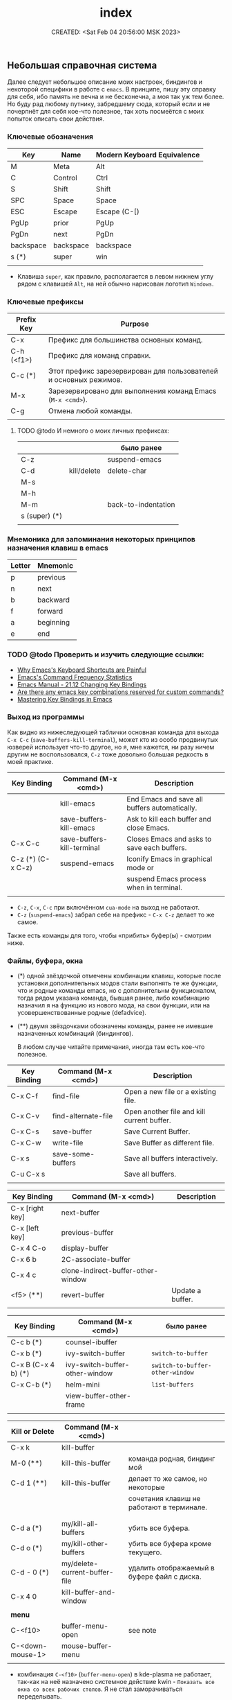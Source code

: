 # -*- mode: org; -*-
#+TITLE: index
#+DESCRIPTION:
#+KEYWORDS:
#+AUTHOR:
#+email:
#+INFOJS_OPT:
#+STARTUP:  content

#+DATE: CREATED: <Sat Feb 04 20:56:00 MSK 2023>
# Time-stamp: <Последнее обновление -- Saturday February 4 20:59:57 MSK 2023>



** Небольшая справочная система

   Далее следует небольшое описание моих настроек, биндингов и некоторой специфики в работе с ~emacs~.
   В принципе, пишу эту справку для себя, ибо память не вечна и не бесконечна, а моя так уж тем
   более. Но буду рад любому путнику, забредшему сюда, который если и не почерпнёт для себя кое-что
   полезное, так хоть посмеётся с моих попыток описать свои действия.

*** Ключевые обозначения

    | Key       | Name      | Modern Keyboard Equivalence |
    |-----------+-----------+-----------------------------|
    | M         | Meta      | Alt                         |
    | C         | Control   | Ctrl                        |
    | S         | Shift     | Shift                       |
    | SPC       | Space     | Space                       |
    | ESC       | Escape    | Escape (C-[)                |
    | PgUp      | prior     | PgUp                        |
    | PgDn      | next      | PgDn                        |
    | backspace | backspace | backspace                   |
    | s (*)     | super     | win                         |
    |           |           |                             |

    - Клавиша ~super~, как правило, располагается в левом нижнем углу рядом с клавишей ~Alt~, на ней
      обычно нарисован логотип ~Windows~.

*** Ключевые префиксы

    | Prefix Key | Purpose                                                           |
    |------------+-------------------------------------------------------------------|
    | C-x        | Префикс для большинства основных команд.                          |
    | C-h (<f1>) | Префикс для команд справки.                                       |
    | C-c    (*) | Этот префикс зарезервирован для пользователей и основных режимов. |
    | M-x        | Зарезервировано для выполнения команд Emacs (~M-x <cmd>~).          |
    | C-g        | Отмена любой команды.                                             |
    |            |                                                                   |


**** TODO @todo И немного о моих личных префиксах:

     |               |             | было ранее          |
     |---------------+-------------+---------------------|
     | C-z           |             | suspend-emacs       |
     | C-d           | kill/delete | delete-char         |
     | M-s           |             |                     |
     | M-h           |             |                     |
     | M-m           |             | back-to-indentation |
     | s (super) (*) |             |                     |
     |               |             |                     |

*** Мнемоника для запоминания некоторых принципов назначения клавиш в emacs

    | Letter | Mnemonic  |
    |--------+-----------|
    | p      | previous  |
    | n      | next      |
    | b      | backward  |
    | f      | forward   |
    | a      | beginning |
    | e      | end       |

*** TODO @todo Проверить и изучить следующие ссылки:

    - [[http://ergoemacs.org/emacs/emacs_kb_shortcuts_pain.html][Why Emacs's Keyboard Shortcuts are Painful]]
    - [[http://ergoemacs.org/emacs/command-frequency.html][Emacs's Command Frequency Statistics]]
    - [[https://www.gnu.org/software/emacs/manual/html_node/elisp/Changing-Key-Bindings.html][Emacs Manual - 21.12 Changing Key Bindings]]
    - [[http://stackoverflow.com/questions/1144424/are-there-any-emacs-key-combinations-reserved-for-custom-commands][Are there any emacs key combinations reserved for custom commands?]]
    - [[https://www.masteringemacs.org/article/mastering-key-bindings-emacs][Mastering Key Bindings in Emacs]]

*** Выход из программы

    Как видно из нижеследующей таблички основная команда для выхода ~C-x C-c~
    (~save-buffers-kill-terminal~), может кто из особо продвинутых юзверей использует что-то другое,
    но я, мне кажется, ни разу ничем другим не воспользовался, ~C-z~ тоже довольно большая редкость в
    моей практике.

    | Key Binding       | Command (M-x <cmd>)        | Description                                   |
    |-------------------+----------------------------+-----------------------------------------------|
    |                   | kill-emacs                 | End Emacs and save all buffers automatically. |
    |                   | save-buffers-kill-emacs    | Ask to kill each buffer and close Emacs.      |
    | C-x C-c           | save-buffers-kill-terminal | Closes Emacs and asks to save each buffers.   |
    | C-z (*) (C-x C-z) | suspend-emacs              | Iconify Emacs in graphical mode or            |
    |                   |                            | suspend Emacs process when in terminal.       |
    |                   |                            |                                               |

    - ~C-z~, ~C-x~, ~C-c~ при включённом ~cua-mode~ на выход не работают.
    - ~C-z~ (~suspend-emacs~) забрал себе на префикс - ~C-x C-z~ делает то же самое.

    Также есть команды для того, чтобы «прибить» буфер(ы) - смотрим ниже.

*** Файлы, буфера, окна

    - (*) одной звёздочкой отмечены комбинации клавиш, которые после установки дополнительных модов
      стали выполнять те же функции, что и родные команды emacs, но с дополнительнм функционалом,
      тогда рядом указана команда, бывшая ранее, либо комбинацию назначил я на функцию из нового
      мода, на свои функции, или на усовершенствованные родные (defadvice).

    - (**) двумя звёздочками обозначены команды, ранее не имевшие назначенных комбинаций
      (биндингов).

      В любом случае читайте примечания, иногда там есть кое-что полезное.

    | Key Binding | Command (M-x <cmd>) | Description                                |
    |-------------+---------------------+--------------------------------------------|
    | C-x C-f     | find-file           | Open a new file or a existing file.        |
    | C-x C-v     | find-alternate-file | Open another file and kill current buffer. |
    | C-x C-s     | save-buffer         | Save Current Buffer.                       |
    | C-x C-w     | write-file          | Save Buffer as different file.             |
    | C-x s       | save-some-buffers   | Save all buffers interactively.            |
    | C-u C-x s   |                     | Save all buffers.                          |
    |             |                     |                                            |


    | Key Binding     | Command (M-x <cmd>)                | Description      |
    |-----------------+------------------------------------+------------------|
    | C-x [right key] | next-buffer                        |                  |
    | C-x [left key]  | previous-buffer                    |                  |
    | C-x 4 C-o       | display-buffer                     |                  |
    | C-x 6 b         | 2C-associate-buffer                |                  |
    | C-x 4 c         | clone-indirect-buffer-other-window |                  |
    | <f5>      (**)  | revert-buffer                      | Update a buffer. |
    |                 |                                    |                  |


    | Key Binding         | Command (M-x <cmd>)            | было ранее                    |
    |---------------------+--------------------------------+-------------------------------|
    | C-c b           (*) | counsel-ibuffer                |                               |
    | C-x b           (*) | ivy-switch-buffer              | ~switch-to-buffer~              |
    | C-x B (C-x 4 b) (*) | ivy-switch-buffer-other-window | ~switch-to-buffer-other-window~ |
    | C-x C-b         (*) | helm-mini                      | ~list-buffers~                  |
    |                     | view-buffer-other-frame        |                               |
    |                     |                                |                               |


    | *Kill or Delete*   | Command (M-x <cmd>)           |                                             |
    |------------------+-------------------------------+---------------------------------------------|
    | C-x k            | kill-buffer                   |                                             |
    | M-0       (**)   | kill-this-buffer              | команда родная, биндинг мой                 |
    | C-d 1     (**)   | kill-this-buffer              | делает то же самое, но некоторые            |
    |                  |                               | сочетания клавиш не работают в терминале.   |
    |                  |                               |                                             |
    |                  |                               |                                             |
    | C-d a     (*)    | my/kill-all-buffers           | убить все буфера.                           |
    | C-d o     (*)    | my/kill-other-buffers         | убить все буфера кроме текущего.            |
    | C-d - 0   (*)    | my/delete-current-buffer-file | удалить отображаемый в буфере файл с диска. |
    | C-x 4 0          | kill-buffer-and-window        |                                             |
    |                  |                               |                                             |
    | *menu*             |                               |                                             |
    |------------------+-------------------------------+---------------------------------------------|
    | C-<f10>          | buffer-menu-open              | see note                                    |
    | C-<down-mouse-1> | mouse-buffer-menu             |                                             |
    |                  |                               |                                             |

    - комбинация =C-<f10>= (=buffer-menu-open=) в kde-plasma не работает, так-как на неё назначено
      системное действие kwin - =Показать все окна со всех рабочих столов=. Я не стал заморачиваться
      переделывать.

      | Key Binding | Command (M-x <cmd>) | Description                                               |
      |-------------+---------------------+-----------------------------------------------------------|
      | C-x 0       | delete-window       | Delete Current Window                                     |
      | C-x 1       | delete-other-window | Keep the current window and delete the remaining windows. |
      | C-x 2       | split-window-below  | Split Horizontally                                        |
      | C-x 3       |                     | Split Vertically                                          |
      | C-x o       |                     | Switch Window                                             |
      |             |                     |                                                           |

*** Frames

    | Key Binding    | Command (M-x <cmd>)             | Description                                 |
    |----------------+---------------------------------+---------------------------------------------|
    | C-x 5 0        | kill-buffer                     | Close current frame                         |
    | C-x 5 1        | delete-other-frames             | Close all frames except current one         |
    | C-x 5 2        | make-frame-command              | Create a new frame                          |
    | C-x 5 o        | other-frame                     | Alternate frame                             |
    | C-z or C-x C-z | iconify-or-deiconify-frame      | Minimize current frame                      |
    | C-x 5 f        | find-file-other-frame           | Open file in a new frame.                   |
    | C-x 5 r        | find-file-read-only-other-frame | Open file in a new frame in read-only mode. |
    | C-x 5 b        | switch-to-buffer-other-frame    | Switch to buffer in a new frame.            |
    | C-x 5 C-o      | display-buffer-other-frame      |                                             |
    |                |                                 |                                             |

    - The key bind C-z is overridden by cua-mode if it enabled.
    - In terminal the key binding C-x C-z or the command =M-x iconify-or-deiconify-frame= suspends
      the Emacs process. To return to the process: type in the Unix shell fg and return.

*** Поиск, замена, регулярные выражения

    Эти комбинации клавиш работают в дефолтном emacs, без дополнительных настроек:

    |       | *поиск в тексте*                                                          |
    |-------+-------------------------------------------------------------------------|
    | C-s   | Forward Search                                                          |
    | C-s   | Jump to next occurrence (в режиме поиска)                               |
    | C-r   | Backward Search                                                         |
    | C-r   | Jump to previour occurrence (в режиме поиска)                           |
    | M-%   | Replace                                                                 |
    | M-s . | Find Symbol under cursor                                                |
    | M-s w | Find Symbol under cursor, match symbols with underscore, dot, hyphen .. |
    | M-s o | List all matching lines                                                 |
    |       |                                                                         |

    |                    |                                                         |
    |--------------------+---------------------------------------------------------|
    | M-x replace-string | Batch replace string in selected region or  buffer.     |
    | M-x replace-regexp | Batch replace regex pattern in selected text or buffer. |
    | M-x regexp-builder | Build and test Emacs regex patterns.                    |

    Следует понимать, что даже после дополнительных настроек доступ к этим командам остаётся по
    комбинации ~M-x~.

    Далее описаны функции поиска, замены и работы с регулярными выражениями при дополнительных
    настройках.

    | Command             | Description                                                    |
    |---------------------+----------------------------------------------------------------|
    | M-x find-name-dired | Find all files with given grep match.                          |
    |                     |                                                                |
    | M-x find-grep-dired | Find all file names matching a shell wildcard pattern.         |
    |                     |                                                                |
    | M-x find-dired      | Find all file names with find arguments specified by the user. |
    |                     |                                                                |
    | M-x rgrep           | Search files that contains some regular expression.            |
    |                     | Needs grep and find installed.                                 |
    |                     |                                                                |
    | M-x lgrep           | Search for files matching a regular expression in a            |
    |                     | given directory without enter in subdirectories like rgrep.    |
    |                     |                                                                |
    | M-x locate          | Search files using the mlocate app or locate database.         |
    |                     | Needs locate installed.                                        |
    |                     |                                                                |



    |         | стало нынче                        | было ранее                      |   |
    |---------+------------------------------------+---------------------------------+---|
    | C-s     | counsel-grep-or-swiper             | isearch-forward                 |   |
    | C-r     | swiper-helm                        | isearch-backward                |   |
    | C-M-r   |                                    | isearch-backward-regexp         |   |
    | C-M-s   |                                    | isearch-forward-regexp          |   |
    |         |                                    |                                 |   |
    |         |                                    |                                 |   |
    | M-s C-s | vr/isearch-forward                 |                                 |   |
    | M-s C-r | vr/isearch-backward                |                                 |   |
    | M-%     | vr/query-replace                   | query-replace                   |   |
    | C-M-%   | vr/replace                         | query-replace-regexp            |   |
    | M-s M-% | my/vr/query-replace-from-beginning |                                 |   |
    | M-s w   |                                    | isearch-forward-word            |   |
    | M-s .   |                                    | isearch-forward-symbol-at-point |   |
    | M-s _   |                                    | isearch-forward-symbol          |   |
    |         |                                    |                                 |   |
    |         |                                    |                                 |   |
    |         |                                    |                                 |   |
    | M-s a a | ag                                 |                                 |   |
    |         |                                    |                                 |   |
    | M-s d a | helm-do-ag                         |                                 |   |
    | M-s d i | my/helm-do-ag-inverse              |                                 |   |
    | M-s a h | helm-ag                            |                                 |   |
    | M-s a d | ag-dired                           |                                 |   |
    | M-s a r | ag-regexp                          |                                 |   |
    | M-s a c | counsel-ag                         |                                 |   |
    |         |                                    |                                 |   |
    | M-s f f | helm-find                          |                                 |   |
    | M-s s r | counsel-rg                         |                                 |   |
    |         |                                    |                                 |   |



    helm-swoop (M-s s s)
    helm-multi-swoop-all (M-s s A)
    helm-multi-swoop (M-s s M)


    xah-list-matching-lines-no-regex (M-s s x)


    ag-files (M-s a f)
    helm-do-grep-ag (M-s g a)

    keep-lines (M-s C-k)
    flush-lines (M-s C-f)


    find-dired (M-s s d)

    swiper-all (M-s s c)
    helm-locate (M-s f l)
    helm-do-ag-buffers (M-s d b)
    helm-do-ag-this-file (M-s d f)


    |           |                           | было ранее |
    |-----------+---------------------------+------------|
    | M-s s O   | occur                     | M-s o      |
    | M-s s i   | my/invert-occur           |            |
    | M-s s RET | my/highlight-symbol-occur |            |
    | M-s s o   | helm-occur                |            |
    |           |                           |            |


    Команды в буфере swiper

    |   |   |   |   |
    |---+---+---+---|
    |   |   |   |   |
    |   |   |   |   |
    |   |   |   |   |


    ~swiper~ - поиск символа или слова в точке:
    - ~M-n~ - ~ivy-next-history-element~ - получить символ в точке.
    - ~M-j~ - ~ivy-yank-word~ - расширить ввод минибуфера следующим словом (аналогично ~C-s~ ~C-w~ в
      ~isearch~).
    - ~M-o w~   скопировать линию и вернуться в исходную точку:




    Команды в буфере helm

    |   |   |   |   |
    |---+---+---+---|
    |   |   |   |   |
    |   |   |   |   |
    |   |   |   |   |

**** grep

     перечислит весь совпадающий текст всех файлов в текущем каталоге. Если в настройках не указано -
     рекурсивно не ищет. Для этого в командной строке добавляем -r и имеем следующий вид grep -ir -nH
     -e "bind" *el. Хотя для рекурсивного поиска лучше использовать ~ag~ и ~rg~.

**** rgrep

     искать совпадающий текст во всех файлах в текущем каталоге и подкаталогах

**** lgrep

     искать только некоторые файлы текущего каталога, используя текстовый шаблон (регулярное
     выражение) в именах файлов в первую очередь.

**** grep-find

     комбинация команд ~grep~ и ~find.~
     Example prompt:
     ~find . -type f -print0 | xargs -0 -e grep -nH -e MySearchStr~

**** find-dired

     самая общая команда в этой серии, которая позволяет вам указать любое условие, которое можно
     проверить с помощью ~find~. Она принимает два аргумента минибуфера, каталог и аргументы поиска; она
     запускает поиск в каталоге, передавая ~find-args~, чтобы сказать, какое условие проверить. Чтобы
     использовать эту команду, вам нужно знать, как использовать ~find~.

**** find-name-dired

     читает аргументы ~directory~ и ~pattern~, и выбирает все файлы в каталоге или его подкаталогах, чьи
     индивидуальные имена соответствуют шаблону. Выбранные таким образом файлы отображаются в буфере
     ~Dired~, в котором доступны обычные команды ~Dired~.

*** Редактирование текста →

    |                  |                            |                                                  | was earlier   |
    |------------------+----------------------------+--------------------------------------------------+---------------|
    | backspace        | delete-char                |                                                  |               |
    | delete           | delete-backward-char       |                                                  |               |
    | M-d              | kill-word (forward)        | смотри примечание                                |               |
    | C-DEL            | kill-word (forward)        | смотри примечание                                |               |
    | C-backspace      | backward-kill-word         |                                                  |               |
    | C-x backspace    | backward-kill-sentence     |                                                  |               |
    |                  | kill-paragraph             |                                                  |               |
    |                  | backward-kill-paragraph    |                                                  |               |
    | C-k              | kill-line                  | From point to end of line                        |               |
    | M-k       (*)    | kill-sentence              | смотри примечание                                |               |
    | C-S-backspace    | kill-whole-line            |                                                  |               |
    | C-w       (*)    | kill-region                |                                                  |               |
    | M-w       (*)    | kill-ring-save             |                                                  |               |
    | C-y              | yank (paste)               |                                                  |               |
    | M-y       (*)    | helm-show-kill-ring        |                                                  | ~yank-pop~      |
    | C-x i            | insert-file                | Insert the content of a file at cursor position. |               |
    | C-M-\     (*)    | ~my/indent-region-or-buffer~ |                                                  | ~indent-region~ |
    | C-x TAB          | ident-rigidly              | Select a region and type C-x TAB.                |               |
    |                  |                            | Type right, left (move 1 space) or               |               |
    |                  |                            | S-right, S-left (move 1 tab) to move the block   |               |
    |                  |                            | to left or right.                                |               |
    |                  |                            | *Doesn't work if cua-mode is activated*.           |               |
    |                  |                            |                                                  |               |
    | C-q              | quoted-insert              |                                                  |               |
    | C-x r k          | kill-rectangle             |                                                  |               |
    | C-x r M-w        | copy-rectangle-as-kill     |                                                  |               |
    | C-_ (C-/, C-x u) | undo                       |                                                  |               |
    | C-SPC            | set-mark-command           | Begin Selection                                  |               |
    | C-x h            | mark-whole-buffer          | Select the whole buffer                          |               |
    | C-x 8 RET        | insert-char                |                                                  |               |
    | C-x C-q          | read-only-mode             | Toggle read-only mode.                           |               |
    | C-x C-o          | delete-blank-lines         | Delete all empty line around the cursor.         |               |
    | M-q              | fill-paragraph             | Justify / Re-align current paragraph             |               |
    |                  |                            |                                                  |               |
    | M-s C-e   (**)   | xah-clean-empty-lines      |                                                  |               |
    |                  |                            |                                                  |               |

    - ~M-s C-e~ (~xah-clean-empty-lines~) удаляет все пустые строки, заменяя их только одной. Работает
      во всём буфере или в выделенном регионе.

    - ~M-d~ или ~C-DEL~ (~kill-word~ (forward)) две комбинации на одну команду, можно назначить на
      что-нибудь другое;

    - ~M-k~ (~kill-sentence~) - ранее эта комбинация была переназначена на свою функцию по удалению
      строки, но затем я обнаружил сочетание ~C-S-backspace~ (~kill-whole-line~), функция была
      удалена, но клавиши решил оставить себе про запас.

    - ~kill-region~ (~C-w~) (~defadvice~) при отсутствии выделения вырезает всю линию, помещает её
      в ~kill-ring~, но, в отличие от ~my/delete-line~, остаётся на пустой
      строке, при существующем выделении ведёт себя как обычно.

      - ~kill-ring-save~ (~M-w~) (~defadvice~) при отсутствии выделения копирует всю линию, помещает её
      в ~kill-ring~, при существующем выделении ведёт себя как обычно.


    | *case*    |                 |                                                |
    |---------+-----------------+------------------------------------------------|
    | M-u (*) | upcase-word     | Make word uppercase                            |
    | M-l (*) | downcase-word   | Make word lowercase                            |
    | M-c (*) | capitalize-word | Make word title (Capitalize only first letter) |
    |         |                 |                                                |

    - при существующем выделении все три команды выполняют операцию с выделением.


    | *comment*   |                              |                                  |
    |-----------+------------------------------+----------------------------------|
    | M-;       | comment-dwim                 | Comment/ Uncomment Selected Code |
    |           | comment-kill                 |                                  |
    | C-x C-;   | comment-line                 |                                  |
    |           | comment-indent               |                                  |
    |           | comment-region               |                                  |
    |           | uncomment-region             |                                  |
    |           | comment-or-uncomment-region  |                                  |
    | C-x / (*) | ~my/comment-or-uncomment-this~ |                                  |
    |           |                              |                                  |

    - ~my/comment-or-uncomment-this~ комментирует либо линию, либо выделение - если оно существующет.

**** TODO @todo Text Editing - разобрать и раскидать по нужным разделам, или удалить если повтор

     |                 |                                                |
     |-----------------+------------------------------------------------+
     | M-del           | Delete previous word                           |
     |                 |                                                |
     |                 |                                                |
     |                 |                                                |
     | C-x C - (minus) | Decrease font size                             |
     | C-x C + (plus)  | Increase font size                             |
     | M-/             | Autocomplete word (Equivalent to VIM Ctrl + p) |
     |                 |                                                |

*** Informationm, Documentation and Help

    | Key Binding | Command (M-x command) | Description                                  |
    |-------------+-----------------------+----------------------------------------------|
    | C-h ?       | help-for-help         | Show all commands to get help on Emacs.      |
    | C-h a       | apropos               | Command Apropos                              |
    | C-h i       | info                  | Info documentation reader                    |
    |             | info-apropos          | Search for a string in emacs info pages      |
    |             | woman                 | Browser Unix man pages                       |
    |-------------+-----------------------+----------------------------------------------|
    |             |                       |                                              |
    | C-h f       | describe-function     | Describe function                            |
    | C-h v       | describe-variable     | Describe variable                            |
    | C-h m       | describe-mode         | Describe mode                                |
    | C-h s       | describe-syntax       | Describe syntax                              |
    | C-h b       | describe-bindings     | Describe key bindings for current buffer     |
    | C-h k       | describe-key          | Describe a particular key binding.           |
    |             |                       |                                              |
    |             | find-library          | Find a library *.el file loaded with require |
    |             |                       | Example: M-x find-library org                |

*** Навигация (перемещение) по тексту

    |                               |                            |                                                    |
    |-------------------------------+----------------------------+----------------------------------------------------|
    | C-a                    (*)    | my/smart-beginning-of-line | was =move-beginning-of-line= Go to start of the line |
    | C-e                           | move-end-of-line           | Go to end of the line.                             |
    | C-p [up key]                  | previous-line              |                                                    |
    | C-n [down key]                | next-line                  |                                                    |
    | M-b                           | backward-word              | Move backward one word                             |
    | M-f                           | forward-word               | Move forward one word                              |
    | M-[left key] (C-[left key])   | left-word                  | Move backward one word                             |
    | M-[right key] (C-[right key]) | right-word                 | Move forward one word                              |
    | M-g g <line-num>              | goto-line                  | Go to line number                                  |
    | M-g c <cursor-pos>            | goto-char                  | Go to character position                           |
    | M-g M-g                (*)    | my/goto-line-with-feedback |                                                    |
    |                               | previous-logical-line      |                                                    |
    |                               | next-logical-line          |                                                    |
    | M-m                    (*)    | back-to-indentation        | Go to first non whitespace in current line.        |
    |                               |                            |                                                    |

    - Из ~M-m~ (~back-to-indentation~) сделал клавишу-модификатор для работы с [[https://github.com/magnars/multiple-cursors.el][multiple-cursors]].

      | *scroll*                        |                                  |                                                    |
      |-------------------------------+----------------------------------+----------------------------------------------------|
      | C-v (next)                    | scroll-up-command                |                                                    |
      | M-v (prior)                   | scroll-down-command              |                                                    |
      | C-x < (C-next)                | scroll-left                      |                                                    |
      | C-x > (C-prior)               | scroll-right                     |                                                    |
      | C-M-S-v (M-prior, ESC prior)  | scroll-other-window-down         |                                                    |
      | C-M-v (M-next, ESC next)      | scroll-other-window              |                                                    |
      | ESC <end>                     | end-of-buffer-other-window       |                                                    |
      | ESC <begin>                   | beginning-of-buffer-other-window |                                                    |
      | M-<                           | beginning-of-buffer              | Move to top of buffer                              |
      | M->                           | end-of-buffer                    | Move to Bottom of buffer                           |
      |                               |                                  |                                                    |


**** Навигация (перемещение) по сбалансированным скобкам (moving in the parenthesis structure)

     Перемещение по скобочкам, тегам и т.д.

     |       |                                           |
     |-------+-------------------------------------------|
     | C-M-n | Move forward over a parenthetical group   |
     | C-M-p | Move backward over a parenthetical group  |
     | C-M-f | Move forward over a balanced expression   |
     | C-M-b | Move backward over a balanced expression  |
     | C-M-k | Delete s-expression under cursor          |
     |       |                                           |
     | C-M-a | Move to the beggining of current function |
     | C-M-e | Move to the end of current function       |
     |       |                                           |

**** Переход к предыдущей позиции

     [[http://xahlee.info/emacs/emacs/emacs_jump_to_previous_position.html][Emacs: Jump to Previous Position]] (ссылка на сайт Xah Lee)

     Часто вам нужно перейти на предыдущую позицию в буфере. В Emacs есть кольцо меток буфера
     (~mark ring~) и глобальное кольцо меток (~global mark ring~), которые записывают позиции меток
     и позволяют вам переходить к ним.

     Есть 2 кольца с отметками:
     - ~mark-ring~         - У каждого буфера есть своя копия.
     - ~global-mark-ring~  - Глобальный буфер.

       Чтобы отметить позицию, введите команду ~set-mark-command~ (~Ctrl-SPC~ или ~C-@~) - сделайте это
       дважды, чтобы убрать выделение. Это помещает текущую позицию в кольцо меток. Есть 3 способа
       переместить курсор в предыдущую позицию:

       |                           |                                                                                  |
       |---------------------------+----------------------------------------------------------------------------------|
       | ~Ctrl-u Ctrl-SPC~         | Переместить курсор в предыдущую отмеченную позицию в текущем буфере.             |
       |                           | Повторный вызов переместит курсор на позиции в кольце отметок.                   |
       |---------------------------+----------------------------------------------------------------------------------|
       | ~pop-global-mark~         | Переместить курсор в предыдущую отмеченную позицию (может быть в другом буфере). |
       | (~Ctrl-x Ctrl-SPC~)       | Повторный вызов переместит курсор на позиции в ~global-mark-ring~.               |
       |---------------------------+----------------------------------------------------------------------------------|
       | ~exchange-point-and-mark~ | Переместить курсор на другой конец выделения.                                    |
       | (~Ctrl-x Ctrl-x~)         | Повторный вызов любого из вышеперечисленных вернет курсор в начальную позицию.   |
       |                           |                                                                                  |

       Повторный вызов любой из вышеперечисленных команд вернёт курсор в исходное положение.
       - ~mark-ringl~;
       - ~global-mark-ring~;
       - ~pop-global-mark~.

       По умолчанию каждое кольцо меток сохраняет 16 позиций.
       При установке новой (семнадцатой) метки самая старая удаляется.
       Вы можете заставить его хранить меньше позиций для лучшего использования прыжка.

       |-------------------------------|
       | (setq mark-ring-max 6)        |
       | (setq global-mark-ring-max 6) |
       |-------------------------------|

*** Ubiquitous Emacs Key Bindings

    Some Emacs Key bindings (Emacs-style key bindings) are ubiquitous in
    Unix apps like Bash, Sh and all shells that uses the GNU readline
    library.

    | Key | Emacs                                                     | Bash Shell                               |
    |-----+-----------------------------------------------------------+------------------------------------------|
    | C-a | Move the cursor to the beggining of line                  | same                                     |
    | C-e | Move the cursor to the end of line                        | same                                     |
    |     |                                                           |                                          |
    | C-n | Move the cursor to the next line  (downward)              | Show next command in the history.        |
    | C-p | Move the cursor to the previous line (upward)             | Show the previou command in the history. |
    | C-j | New line character (same as Return)                       | same                                     |
    |     |                                                           |                                          |
    | M-b | Move the cursor backward one word                         | same                                     |
    | M-f | Move the cursor forward one word                          | same                                     |
    |     |                                                           |                                          |
    | M-t | Swap current word with previous                           | same                                     |
    |     |                                                           |                                          |
    | M-d | Delete the next word                                      | same                                     |
    |     |                                                           |                                          |
    | C-k | Delete the remaining of line from current cursor position | same                                     |
    | C-y | Paste the deleted line with (C-k) or copied line (Yank)   | same                                     |
    | M-w | Copy the slected text                                     |                                          |
    |     |                                                           |                                          |
    |     |                                                           |                                          |
    | C-r | Search forward for a string                               | Search for previous command              |
    | C-s | Search backward for a string                              | No implemented.                          |
    |     |                                                           |                                          |
    |     |                                                           |                                          |
    | c-l | Redraws the screen with the cursor in the middle.         | Clear the screen.                        |
    |     |                                                           |                                          |
    | C-_ | Undo                                                      | same                                     |
    |     |                                                           |                                          |

    See also:

    - [[http://www.catonmat.net/blog/bash-emacs-editing-mode-cheat-sheet/][Bash Emacs Editing Mode Cheat Sheet]]
    - [[http://unix.stackexchange.com/questions/150578/confusing-behavior-of-emacs-style-keybindings-in-bash][Confusing behavior of emacs-style keybindings in bash]]

** Useful Commands

   | Command                        | Key bindings | Description                                                    |
   |--------------------------------+--------------+----------------------------------------------------------------|
   | *General*                        |              |                                                                |
   |--------------------------------+--------------+----------------------------------------------------------------|
   | M-x kill-emacs                 | -            | Exit Emacs.                                                    |
   | M-x save-buffers-kill-terminal | C-x C-c      | Eixt Emacs and asks to save bufers.                            |
   | M-x help-with-tutorial         | C-h t        | Open Emacs built in tutorial                                   |
   | M-x suspend-emacs              |              | Suspend Emacs when in terminal or iconify in graphical mode.   |
   |                                |              |                                                                |
   | M-x suspend-frame              | C-x C-z      | Minimize frame or suspend Emacs process in terminal.           |
   |                                |              | In terminal (Unix) type fg  to return to Emacs.                |
   |                                |              |                                                                |
   | M-x quit-window                |              | Quit Emacs.                                                    |
   |                                |              |                                                                |
   | *Key bindings*                   |              |                                                                |
   |--------------------------------+--------------+----------------------------------------------------------------|
   | global-set-key                 |              | Define a global key interactively.                             |
   | global-unset-key               |              | Unset a global key interactively.                              |
   | local-set-key                  |              | Define a key binding to current major mode.                    |
   | local-unset-key                |              | Unset a key defined locally.                                   |
   |                                |              |                                                                |
   | *Edit*                           |              |                                                                |
   |--------------------------------+--------------+----------------------------------------------------------------|
   | M-x delete-trailing-whitespace |              | Delete trailing Whistespace and ^M characters                  |
   |                                |              | or ~\r~ from Dos or Windows.                                     |
   | M-x tabify                     |              | Converts all spaces to tab                                     |
   | M-x untabify                   |              | Converts all tabs to spaces.                                   |
   | M-x whitespace-mode            |              | Toggle white space view.                                       |
   |                                |              |                                                                |
   | *Bufferf*                        |              |                                                                |
   |--------------------------------+--------------+----------------------------------------------------------------|
   | M-x linum-mode                 |              | Toggle line numbers                                            |
   | M-x revert-file                |              | Update buffer when file is changed externally.                 |
   | M-x auto-revert-mode           |              | Auto update the current file when its changed externally.      |
   | M-x auto-revert-tail-mode      |              | Useful to watch log files. Follows tail of file.               |
   |                                |              | Equivalent to $ tail -f [file]                                 |
   | M-x rename-buffer              |              | Rename current buffer.                                         |
   | M-x read-only                  | C-x C-q      | Toggle the current buffer read only.                           |
   | M-x auto-fill-mode             |              | Automatically format paragraphs.                               |
   |                                |              | It works like M-q, but automatically.                          |
   |                                |              |                                                                |
   | *Operating System*               |              |                                                                |
   |--------------------------------+--------------+----------------------------------------------------------------|
   | M-x shell-command              | M-!          | Run a shell command and displays the output in a buffer.       |
   |                                |              |                                                                |
   | M-x async-shell-command        | M-&          | Run asynchronous command like shells (python, ghci, scala ...) |
   |                                |              | and long running commands like ping and traceroute.            |
   |                                |              | It can launch any application without freeze Emacs.            |
   |                                |              |                                                                |
   | M-x make-directory             |              | Prompts for a directory path and creates a directory.          |
   |                                |              |                                                                |
   | M-x compile                    |              | Run a compilation command. Type g to compile again.            |
   |                                |              |                                                                |

   Notes:

   - The command auto-revert-mode is useful to edit alongside IDEs like Visual Studio or Eclipse. If
     you change the file it is automatically updated.

   - It may be better to disable C-x C-c, since it is easy to accidentally hit and exit Emacs.

** Всё, что находится далее, нужно разобрать

   - [[file:emacs_help/literate-config_without_org-babel.org][literate-config без org-babel]]
   - [[file:emacs_help/emacs-daemon.org][emacs-daemon]]
   - [[https://smartparens.readthedocs.io/en/latest/pair-management.html][Pair management]] (внешняя ссылка)
   - [[https://github.com/nilcons/emacs-use-package-fast][emacs-use-package-fast]] (внешняя ссылка) Обсуждение того, как добиться быстрой инициализации Emacs с помощью ~melpa~ и ~use-package~.

*** ПОЛЕЗНЫЕ ССЫЛКИ

    - [[https://github.com/adam-p/markdown-here/wiki/Markdown-Cheatsheet]["Markdown Cheatsheet" adam-p/markdown-here]]
    - [[https://caiorss.github.io/org-wiki/][org-wiki html documentation]]
    - [[https://github.com/caiorss/org-wiki][org-wiki repository]]

*** emacs org-mode

    - [[file:emacs/org-babel.org][org-babel]]
    - [[file:emacs/images.org][iimage-mode (изображения в буфере)]]
**** Ссылка в режиме org на заголовок в другом файле org

     #+BEGIN_SRC emacs-lisp

     (global-set-key (kbd "C-c l") 'org-store-link)
     (global-set-key (kbd "C-c C-l") 'org-insert-link)

     #+END_SRC

     выбираем элемент, на который нужно сделать ссылку - =org-store-link= (C-c l), затем выбираем
     место, где будет расположена ссылка - =org-insert-link= (C-c C-l), нас попросят подтвердить
     местоположение и затем ввести имя ссылки - можно просто нажать Enter, чтобы принять значения по
     умолчанию. Будет создана ссылка типа =[[file: foo.org :: * bar] [link-name]]=, которая
     отображается как link-name.

     - Более подробно о ссылках читаем [[https://orgmode.org/manual/Handling-Links.html][Handling Links]].
     - И ещё читаем [[https://orgmode.org/manual/External-Links.html#External-links][External Links]].

**** TODO @todo Изучить - [[https://harryrschwartz.com/2016/02/15/switching-to-a-literate-emacs-configuration][Switching to a Literate Emacs Configuration]] (внешняя ссылка)
**** TODO @todo Изучить - [[https://leanpub.com/lit-config/read][Literate configuration]] (внешняя ссылка)

*** Разные записи - непонятно куда их занести

    *bold*, /italic/, _underlined_, =verbatim= and ~code~, and, if you must, +strike-through+


    Вводим любой префикс, а затем =,=
    Prefix , - =describe-prefix-bindings=

*** DISABLED-COMMAND-FUNCTION - ОТКЛЮЧЕНИЕ КОМАНД →

    #+begin_SRC emacs-lisp :tangle yes

    (put 'org-mark-element 'disabled t)

    (with-eval-after-load 'org-mode
      (put 'org-mark-element 'disabled t))

    #+END_SRC

*** quelpa

    #+BEGIN_SRC emacs-lisp :tangle yes

    :init
    (unless (package-installed-p 'undo-tree)
      (quelpa '(undo-tree :fetcher url :url "http://git.savannah.gnu.org/cgit/emacs/elpa.git/plain/packages/undo-tree/undo-tree.el")))

    (unless (package-installed-p 'queue)
      (quelpa '(queue :fetcher url :url "http://git.savannah.gnu.org/cgit/emacs/elpa.git/plain/packages/queue/queue.el" :version original)))

    :quelpa (smart-mode-line :fetcher github :repo "Bruce-Connor/smart-mode-line")

    #+END_SRC

** Удобства в работе
*** Highlight

    |         |                                 | было ранее |
    |---------+---------------------------------+------------|
    | M-h h . | highlight-symbol-at-point       | M-s h .    |
    |         | highlight-lines-matching-regexp | M-s h l    |
    |         | highlight-phrase                | M-s h p    |
    |         | highlight-regexp                | M-s h r    |
    |         | unhighlight-regexp              | M-s h u    |
    |         |                                 |            |

*** Bookmarks

    |         |                                  |
    |---------+----------------------------------|
    | C-x r m | Add current buffer to bookmarks. |
    | C-x r b | Open a buffer from bookmarks.    |
    | C-x r l | List bookmarks.                  |
    |         |                                  |
    | C-x r b | helm-bookmarks                   |
    | C-x r m | bookmark-set                     |

**** TODO @todo Разобрать

     |                      |                                                                    |
     |----------------------|--------------------------------------------------------------------|
     | C-x r m RET          | Set the bookmark for the visited file, at point.                   |
     | C-x r m bookmark RET | Set the bookmark named bookmark at point (~bookmark-set~).           |
     | C-x r M bookmark RET | Like ~C-x r m~, but don't overwrite an existing bookmark.            |
     | C-x r b bookmark RET | Jump to the bookmark named bookmark (~bookmark-jump~).               |
     | C-x r l              | List all bookmarks (~list-bookmarks~).                               |
     | ~bookmark-save~        | Save all the current bookmark values in the default bookmark file. |
     |                      |                                                                    |

     ~counsel-bookmark~
     ~helm-bookmarks~
     ~bookmark-bmenu-list~

*** REGISTERS →

    |                               |                                                                                             |
    |-------------------------------+---------------------------------------------------------------------------------------------|
    | C-x r SPC (r)                 | Record the position of point and the current buffer in register r (~point-to-register~).      |
    | C-x r j (r)                   | Jump to the position and buffer saved in register r (~jump-to-register~).                     |
    | C-x r s (r)                   | Copy region into register r (~copy-to-register~).                                             |
    | C-x r i (r)                   | Insert text from register r (~insert-register~).                                              |
    | ~append-to-register~ RET (r)    | Append region to text in register r.                                                        |
    |                               | When register r contains text, you can use ~C-x r +~ (~increment-register~)                     |
    |                               | to append to that register.                                                                 |
    |                               | Note that command ~C-x r +~ behaves differently if r contains a number.                       |
    | ~prepend-to-register~ RET (r)   | Prepend region to text in register r.                                                       |
    | C-x r r (r)                   | Copy the region-rectangle into register r (~copy-rectangle-to-register~).                     |
    |                               | With prefix argument, delete it as well.                                                    |
    | C-x r i (r)                   | Insert the rectangle stored in register r (if it contains a rectangle) (~insert-register~).   |
    | C-u number C-x r n (r)        | Store number into register r (~number-to-register~).                                          |
    | C-u number C-x r + (r)        | If r contains a number, increment the number in that register by number.                    |
    |                               | Note that command ~C-x r +~ (~increment-register~) behaves differently if r contains text.      |
    | C-x r i (r)                   | Insert the number from register r into the buffer.                                          |
    | C-x r f (r)                   | Copy the frame configuration into register r.                                               |
    |                               |                                                                                             |

    ~helm-register~
    ~counsel-register~
    ~kmacro-to-register~ (~C-x C-k x~)


    (~C-x r j~)
    (set-register ?i '(file . "~/.emacs.d/init.el"))
    (set-register ?g '(file . "~/.gitconfig"))
    (set-register ?p '(file . "/etc/portage/"))

*** ABBREV (ABBREVIATIONS) →

    |       |                    |
    |-------+--------------------+
    | M-/   | dabbrev-expand     |
    | C-M-/ | dabbrev-completion |
    |       |                    |

*** Keyboard Macros

    | Key Binding | M-x <cmd>                 |   |
    |-------------+---------------------------+---|
    | C-x (       | kmacro-start-macro        |   |
    | C-x )       | kmacro-end-macro          |   |
    | C-x e or f4 | kmacro-end-and-call-macro |   |
    |             |                           |   |

*** Сужение текста (narrowing)

    | Key Binding | M-x <cmd>               | Description                      |
    |-------------+-------------------------+----------------------------------|
    | C-x n w     | widen                   | Back to full buffer              |
    | C-x n p     | narrow-to-page          |                                  |
    | C-x n n     | narrow-to-region        | Narrow to selected text (region) |
    | C-x n d     | narrow-to-defun         | Narrow to an s-expression        |
    | C-x n i (*) | my/narrow-next-line     |                                  |
    | C-x n - (*) | my/narrow-or-widen-dwim |                                  |
    |             | sp-narrow-to-sexp       |                                  |
    |             |                         |                                  |

    - ~C-x n i~ (~my/narrow-next-line~) позволяет сузить область видимости до строки, на которой
      находится курсор.
    - ~C-x n -~ (~my/narrow-or-widen-dwim~) сужает область и наоборот показывает, если она сужена.

      Этот набор команд позволяет редактировать ограниченную область буфера.

      *Примечания:* эти привязки клавиш переопределяются режимом ~cua~, и ~C-x~ вырезает выделенный текст в
      этом режиме. Если клавиши переопределены, необходимо использовать команду ~M-x <command>~ или
      команды, назначенные новой привязке клавиш.

*** Dired

    Dired mode provides a file manager in Emacs and it allows to browser
    directories, open files, apply operations like copy, move, rename on
    multiple files and apply shell commands on files. It can be invoked
    with _C-x d_ or _M-x dired_.


**** Запуск dired

     |           | стало нынче             | было ранее         |   |
     |-----------+-------------------------+--------------------+---|
     |           |                         |                    |   |
     | C-x d     | counsel-dired           | dired              |   |
     | C-x 4 d   |                         | dired-other-window |   |
     | C-x 5 d   |                         | dired-other-frame  |   |
     | C-d t d   | my/sudired              |                    |   |
     | C-x C-j   | dired-jump              |                    |   |
     | C-x 4 C-j | dired-jump-other-window |                    |   |
     |           |                         |                    |   |



     | Key binding | Command                 | Description                                             |
     |-------------+-------------------------+---------------------------------------------------------|
     |             |                         |                                                         |
     |             | M-x find-dired          | Find all files in directory matching a pattern.         |
     |             | M-x dired-omit-files    | Omit garbage or unimportant files                       |
     |-------------+-------------------------+---------------------------------------------------------|
     | f           |                         | Open file at point in current window                    |
     | o           |                         | Open file at point in another window                    |
     | +           | dired-create-directory  | Create a directory                                      |
     | (           | dired-hide-details-mode | Toggle hide/show details                                |
     |             |                         |                                                         |
     | C-x C-q     |                         | Makes the dired buffer editable. When finishing         |
     |             |                         | changing files enter C-c C-c                            |
     |             |                         |                                                         |
     |-------------+-------------------------+---------------------------------------------------------|
     | w           |                         | Copy file name without directory                        |
     | C-0 w       |                         | Copy file name with full path                           |
     | m           |                         | Mark file or directory in dired mode                    |
     | u           |                         | Unmark file                                             |
     | t           |                         | Mark/Unmark all files                                   |
     |             |                         |                                                         |
     | X or !      | dired-o-shell-command   | Apply shell command to file at point. It can be used to |
     |             |                         | extract archives like *.tar, *.zip                      |
     |             |                         |                                                         |
     | M-!         |                         | Apply shell command to marked files (selected with m)   |
     |             |                         |                                                         |
     | &           |                         | Run async shell command on file at point                |
     |             |                         | or apply shell command to a list of files               |
     |-------------+-------------------------+---------------------------------------------------------|
     | s           |                         | Change the sorting order of the directory               |
     | D           |                         | Delete file                                             |
     | g           |                         | Update dired buffer if directory has changed            |
     | R           |                         | Rename file                                             |
     | %R          |                         | Rename with regex                                       |
     | y           |                         | Show file type                                          |
     |             |                         |                                                         |
     |-------------+-------------------------+---------------------------------------------------------|
     | q           |                         | Kill dired buffer.                                      |
     | m           | dired-mark              | Mark current file                                       |
     | u           | dired-unmark            | Unmark current file.                                    |
     | U           | dired-unmark-all-marks  | Remove all marks from all files.                        |
     | g           | revert-buffer           | Revert dired buffer (updates it).                       |
     |             | auto-revert-mode        | Auto update dired buffer.                               |
     |             |                         |                                                         |

**** Команды в буфере dired

     |             |                                           |         |        |
     |-------------|-------------------------------------------|---------|--------|
     | m           | dired-mark                                |         |        |
     | %m          | dired-mark-files-regexp (mark by pattern) |         |        |
     | %g          | dired-mark-files-containing-regexp        |         |        |
     | d           | dired-flag-file-deletion                  |         |        |
     | % d         | dired-flag-files-regexp (for delete)      |         |        |
     | % u         | dired-upcase (rename upcase)              |         |        |
     | % l         | dired-downcase (rename downcase)          |         |        |
     | % R         | dired-do-rename-regexp                    |         |        |
     | % r         | dired-do-rename-regexp                    |         |        |
     | % C         | dired-do-copy-regexp                      |         |        |
     | % H         | dired-do-hardlink-regexp                  |         |        |
     | % S         | dired-do-symlink-regexp                   |         |        |
     | =           | diredp-ediff                              |         |        |
     | u           | dired-unmark                              |         |        |
     | U           | dired-unmark-all-marks                    |         |        |
     | x           | dired-do-flagged-delete (delete marked)   |         |        |
     | C           | dired-do-copy                             |         |        |
     | R           | dired-do-rename                           |         |        |
     | r           | diredp-rename-this-file                   |         |        |
     | D           | dired-do-delete                           |         |        |
     | Z           | dired-do-compress                         |         |        |
     | c           | dired-do-compress-to                      |         |        |
     | +           | dired-create-directory                    |         |        |
     | g           | revert-buffer (refresh dir listing)       |         |        |
     | M-q         | dired-do-query-replace-regexp             |         |        |
     | i           | dired-maybe-insert-subdir                 |         |        |
     | K           | dired-kill-subdir                         |         |        |
     | ^           | my/dired-go-up-dir                        |         |        |
     | q           | quit-window                               |         |        |
     |             |                                           |         |        |
     |             |                                           |         |        |
     | e (C-x C-q) | wdired-change-to-wdired-mode              | C-c C-c | commit |
     |             |                                           | C-c C-k | abort  |
     |             |                                           |         |        |
     | / /         | dired-narrow                              |         |        |
     | / f         | dired-narrow-fuzzy                        |         |        |
     | / r         | dired-narrow-regexp                       |         |        |
     |             |                                           |         |        |
     | s           | xah-dired-sort                            |         |        |
     | M-o         | xah-open-in-external-app                  |         |        |
     | M-e         | my/open-window-manager                    |         |        |
     |             |                                           |         |        |
     | k           | dired-do-kill-lines                       |         |        |
     | M-k         | dired-kill-line                           |         |        |
     | C-d M-o     | my/dired-start-process                    |         |        |
     |             |                                           |         |        |
     | C-d <right> | dired-subtree-toggle                      |         |        |
     | <f5>        | dired-subtree-revert                      |         |        |
     |             |                                           |         |        |
     | C-d R       | dired-rsync                               |         |        |
     |             |                                           |         |        |
     | P           | peep-dired                                |         |        |
     |             |                                           |         |        |
